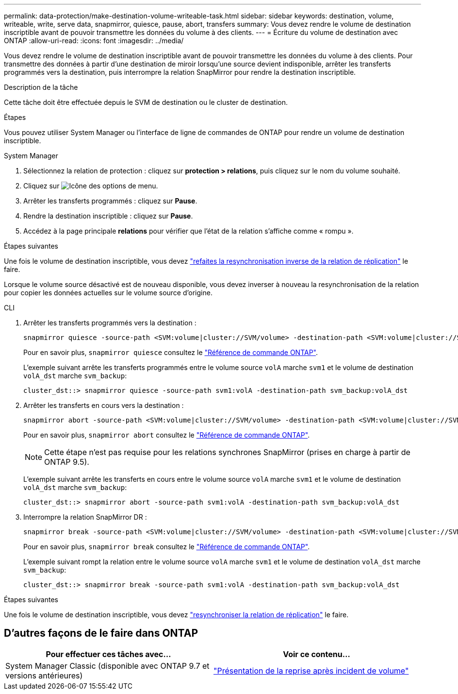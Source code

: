 ---
permalink: data-protection/make-destination-volume-writeable-task.html 
sidebar: sidebar 
keywords: destination, volume, writeable, write, serve data, snapmirror, quiesce, pause, abort, transfers 
summary: Vous devez rendre le volume de destination inscriptible avant de pouvoir transmettre les données du volume à des clients. 
---
= Écriture du volume de destination avec ONTAP
:allow-uri-read: 
:icons: font
:imagesdir: ../media/


[role="lead"]
Vous devez rendre le volume de destination inscriptible avant de pouvoir transmettre les données du volume à des clients. Pour transmettre des données à partir d'une destination de miroir lorsqu'une source devient indisponible, arrêter les transferts programmés vers la destination, puis interrompre la relation SnapMirror pour rendre la destination inscriptible.

.Description de la tâche
Cette tâche doit être effectuée depuis le SVM de destination ou le cluster de destination.

.Étapes
Vous pouvez utiliser System Manager ou l'interface de ligne de commandes de ONTAP pour rendre un volume de destination inscriptible.

[role="tabbed-block"]
====
.System Manager
--
. Sélectionnez la relation de protection : cliquez sur *protection > relations*, puis cliquez sur le nom du volume souhaité.
. Cliquez sur image:icon_kabob.gif["Icône des options de menu"].
. Arrêter les transferts programmés : cliquez sur *Pause*.
. Rendre la destination inscriptible : cliquez sur *Pause*.
. Accédez à la page principale *relations* pour vérifier que l'état de la relation s'affiche comme « rompu ».


.Étapes suivantes
Une fois le volume de destination inscriptible, vous devez link:resynchronize-relationship-task.html["refaites la resynchronisation inverse de la relation de réplication"] le faire.

Lorsque le volume source désactivé est de nouveau disponible, vous devez inverser à nouveau la resynchronisation de la relation pour copier les données actuelles sur le volume source d'origine.

--
.CLI
--
. Arrêter les transferts programmés vers la destination :
+
[source, cli]
----
snapmirror quiesce -source-path <SVM:volume|cluster://SVM/volume> -destination-path <SVM:volume|cluster://SVM/volume>
----
+
Pour en savoir plus, `snapmirror quiesce` consultez le link:https://docs.netapp.com/us-en/ontap-cli/snapmirror-quiesce.html["Référence de commande ONTAP"^].

+
L'exemple suivant arrête les transferts programmés entre le volume source `volA` marche `svm1` et le volume de destination `volA_dst` marche `svm_backup`:

+
[listing]
----
cluster_dst::> snapmirror quiesce -source-path svm1:volA -destination-path svm_backup:volA_dst
----
. Arrêter les transferts en cours vers la destination :
+
[source, cli]
----
snapmirror abort -source-path <SVM:volume|cluster://SVM/volume> -destination-path <SVM:volume|cluster://SVM/volume>
----
+
Pour en savoir plus, `snapmirror abort` consultez le link:https://docs.netapp.com/us-en/ontap-cli/snapmirror-abort.html["Référence de commande ONTAP"^].

+

NOTE: Cette étape n'est pas requise pour les relations synchrones SnapMirror (prises en charge à partir de ONTAP 9.5).

+
L'exemple suivant arrête les transferts en cours entre le volume source `volA` marche `svm1` et le volume de destination `volA_dst` marche `svm_backup`:

+
[listing]
----
cluster_dst::> snapmirror abort -source-path svm1:volA -destination-path svm_backup:volA_dst
----
. Interrompre la relation SnapMirror DR :
+
[source, cli]
----
snapmirror break -source-path <SVM:volume|cluster://SVM/volume> -destination-path <SVM:volume|cluster://SVM/volume>
----
+
Pour en savoir plus, `snapmirror break` consultez le link:https://docs.netapp.com/us-en/ontap-cli/snapmirror-break.html["Référence de commande ONTAP"^].

+
L'exemple suivant rompt la relation entre le volume source `volA` marche `svm1` et le volume de destination `volA_dst` marche `svm_backup`:

+
[listing]
----
cluster_dst::> snapmirror break -source-path svm1:volA -destination-path svm_backup:volA_dst
----


.Étapes suivantes
Une fois le volume de destination inscriptible, vous devez link:resynchronize-relationship-task.html["resynchroniser la relation de réplication"] le faire.

--
====


== D'autres façons de le faire dans ONTAP

[cols="2"]
|===
| Pour effectuer ces tâches avec... | Voir ce contenu... 


| System Manager Classic (disponible avec ONTAP 9.7 et versions antérieures) | link:https://docs.netapp.com/us-en/ontap-system-manager-classic/volume-disaster-recovery/index.html["Présentation de la reprise après incident de volume"^] 
|===